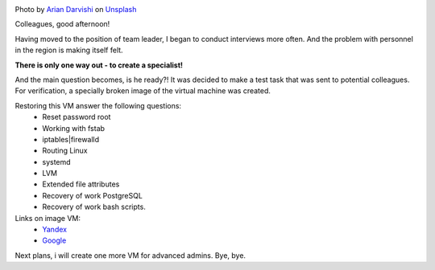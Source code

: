 .. title: Test task for applicants. Linux.
.. slug: test-task-for-applicants-linux
.. date: 2020-08-30 12:00:00 UTC+03:00
.. tags: linux, hr
.. category: linux
.. link:
.. description:
.. type: text
.. author: Sergey <DerNitro> Utkin
.. previewimage: /images/posts/test-task-for-applicants-linux/arian-darvishi-wh-RPfR_3_M-unsplash.jpg

.. _Arian Darvishi: https://unsplash.com/@arianismmm?utm_source=unsplash&amp;utm_medium=referral&amp;utm_content=creditCopyText
.. _Unsplash: https://unsplash.com/@arianismmm?utm_source=unsplash&amp;utm_medium=referral&amp;utm_content=creditCopyText

.. |PostImage| image:: /images/posts/test-task-for-applicants-linux/arian-darvishi-wh-RPfR_3_M-unsplash.jpg
    :width: 40%
    :target: `Arian Darvishi`_

.. |PostImageTitle| replace:: Photo by `Arian Darvishi`_ on Unsplash_


|PostImage|

|PostImageTitle|

Colleagues, good afternoon!

Having moved to the position of team leader, I began to conduct interviews more
often. And the problem with personnel in the region is making itself felt.

**There is only one way out - to create a specialist!**

And the main question becomes, is he ready?!
It was decided to make a test task that was sent to potential colleagues.
For verification, a specially broken image of the virtual machine was created.

Restoring this VM answer the following questions:
 - Reset password root
 - Working with fstab
 - iptables|firewalld
 - Routing Linux
 - systemd
 - LVM
 - Extended file attributes
 - Recovery of work PostgreSQL
 - Recovery of work bash scripts.


Links on image VM:
 - `Yandex <https://yadi.sk/d/zk8SKrg66R8qug>`_
 - `Google <https://drive.google.com/file/d/1MCMFml3RkL8MaUBvhBuM8JrCSUNc2h96/view?usp=sharing>`_

Next plans, i will create one more VM for advanced admins.
Bye, bye.
